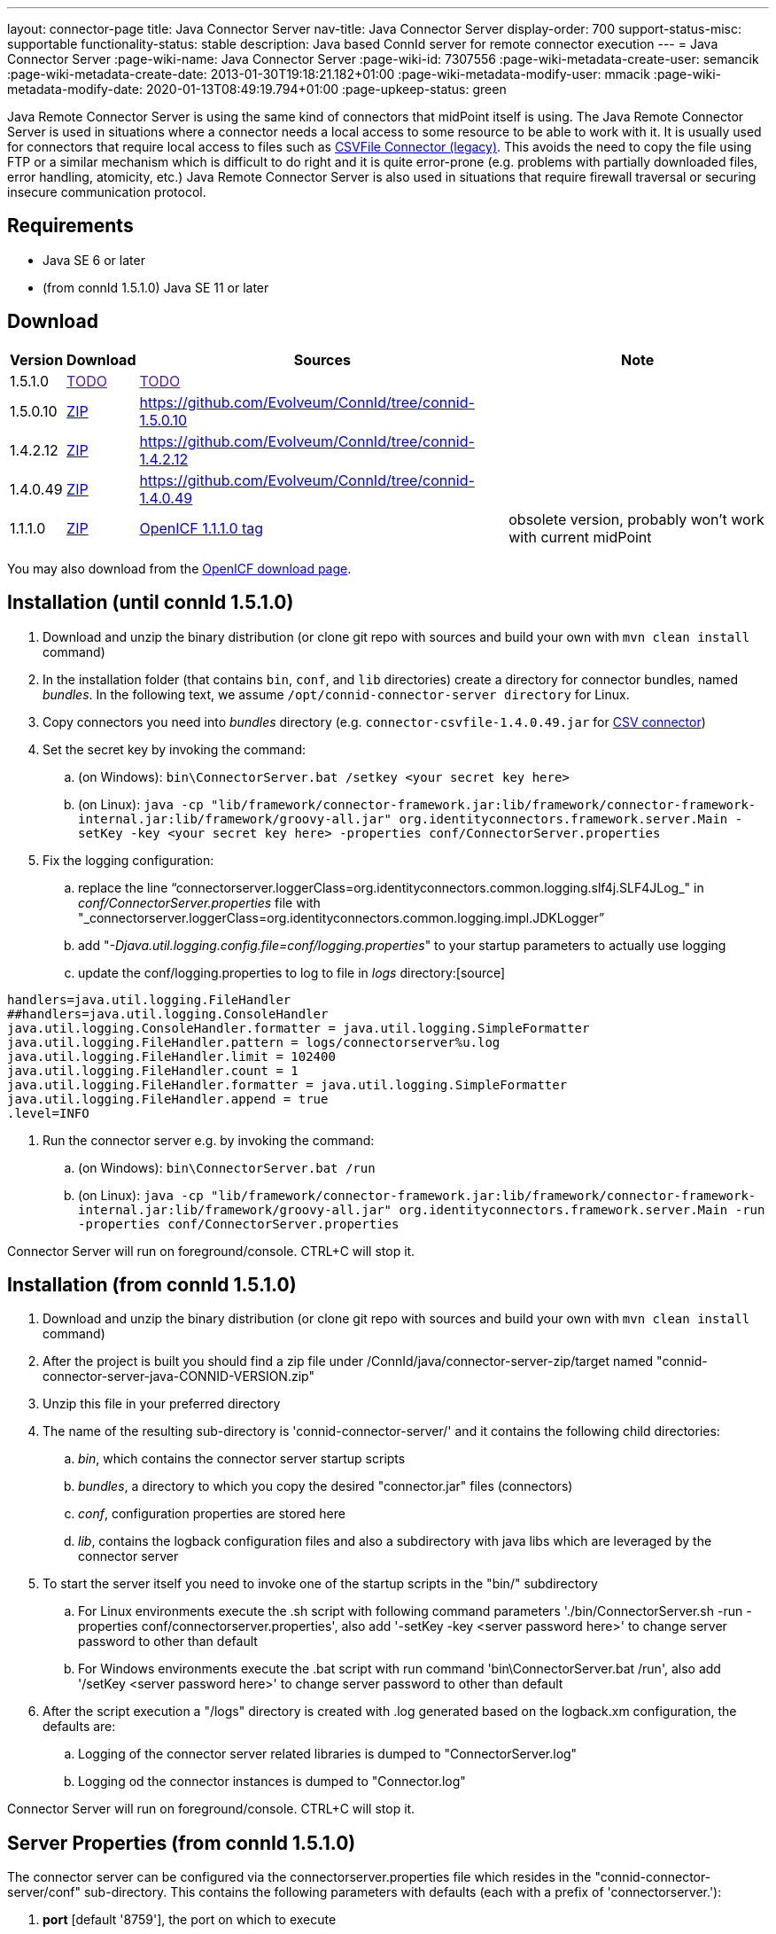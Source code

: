 ---
layout: connector-page
title: Java Connector Server
nav-title: Java Connector Server
display-order: 700
support-status-misc: supportable
functionality-status: stable
description: Java based ConnId server for remote connector execution
---
= Java Connector Server
:page-wiki-name: Java Connector Server
:page-wiki-id: 7307556
:page-wiki-metadata-create-user: semancik
:page-wiki-metadata-create-date: 2013-01-30T19:18:21.182+01:00
:page-wiki-metadata-modify-user: mmacik
:page-wiki-metadata-modify-date: 2020-01-13T08:49:19.794+01:00
:page-upkeep-status: green

Java Remote Connector Server is using the same kind of connectors that midPoint itself is using.
The Java Remote Connector Server is used in situations where a connector needs a local access to some resource to be able to
work with it.
It is usually used for connectors that require local access to files such as
xref:/connectors/connectors/com.evolveum.polygon.csvfile.CSVFileConnector/[CSVFile Connector (legacy)].
This avoids the need to copy the file using FTP or a similar mechanism which is difficult to do right and it is quite error-prone (e.g. problems with partially downloaded files, error handling, atomicity, etc.) Java Remote Connector Server is also used in situations that require firewall traversal or securing insecure communication protocol.


== Requirements

* Java SE 6 or later
* (from connId 1.5.1.0) Java SE 11 or later

== Download

[%autowidth]
|===
| Version | Download | Sources | Note

| 1.5.1.0
| link:[TODO]
| link:[TODO]
|

| 1.5.0.10
| link:https://nexus.evolveum.com/nexus/repository/releases/net/tirasa/connid/connector-server-zip/1.5.0.10/connector-server-zip-1.5.0.10.zip[ZIP]
| link:https://github.com/Evolveum/ConnId/tree/connid-1.5.0.10[https://github.com/Evolveum/ConnId/tree/connid-1.5.0.10]
|

| 1.4.2.12
| link:https://nexus.evolveum.com/nexus/repository/releases/net/tirasa/connid/connector-server-zip/1.4.2.12/connector-server-zip-1.4.2.12.zip[ZIP]
| link:https://github.com/Evolveum/ConnId/tree/connid-1.4.2.12[https://github.com/Evolveum/ConnId/tree/connid-1.4.2.12]
|

| 1.4.0.49
| link:http://nexus.evolveum.com/nexus/service/local/repositories/releases/content/net/tirasa/connid/connector-server-zip/1.4.0.49/connector-server-zip-1.4.0.49.zip[ZIP]
| link:https://github.com/Evolveum/ConnId/tree/connid-1.4.0.49[https://github.com/Evolveum/ConnId/tree/connid-1.4.0.49]
|

| 1.1.1.0
| link:http://nexus.evolveum.com/nexus/content/repositories/openicf-releases/org/forgerock/openicf/java/openicf-java/1.1.1.0/openicf-java-1.1.1.0.zip[ZIP]
| link:https://svn.forgerock.org/openicf/tags/framework-1.1.1.0/java/[OpenICF 1.1.1.0 tag]
| obsolete version, probably won't work with current midPoint

|===

You may also download from the link:http://www.forgerock.org/openicf.html[OpenICF download page].


== Installation (until connId 1.5.1.0)

. Download and unzip the binary distribution (or clone git repo with sources and build your own with `mvn clean install` command)

. In the installation folder (that contains `bin`, `conf`, and `lib` directories) create a directory for connector bundles, named _bundles_. In the following text, we assume `/opt/connid-connector-server directory` for Linux.

. Copy connectors you need into _bundles_ directory (e.g. `connector-csvfile-1.4.0.49.jar` for xref:/connectors/connectors/com.evolveum.polygon.csvfile.CSVFileConnector/[CSV connector])

. Set the secret key by invoking the command:

.. (on Windows): `bin\ConnectorServer.bat /setkey <your secret key here>`

.. (on Linux): ``java -cp "lib/framework/connector-framework.jar:lib/framework/connector-framework-internal.jar:lib/framework/groovy-all.jar" org.identityconnectors.framework.server.Main  -setKey -key <your secret key here> -properties conf/ConnectorServer.properties``



. Fix the logging configuration:

.. replace the line "`connectorserver.loggerClass=org.identityconnectors.common.logging.slf4j.SLF4JLog_" in _conf/ConnectorServer.properties_ file with "_connectorserver.loggerClass=org.identityconnectors.common.logging.impl.JDKLogger`"

.. add "_-Djava.util.logging.config.file=conf/logging.properties_" to your startup parameters to actually use logging

.. update the conf/logging.properties to log to file in _logs_ directory:[source]
----
handlers=java.util.logging.FileHandler
##handlers=java.util.logging.ConsoleHandler
java.util.logging.ConsoleHandler.formatter = java.util.logging.SimpleFormatter
java.util.logging.FileHandler.pattern = logs/connectorserver%u.log
java.util.logging.FileHandler.limit = 102400
java.util.logging.FileHandler.count = 1
java.util.logging.FileHandler.formatter = java.util.logging.SimpleFormatter
java.util.logging.FileHandler.append = true
.level=INFO
----

. Run the connector server e.g. by invoking the command:

.. (on Windows): `bin\ConnectorServer.bat /run`

.. (on Linux): `java -cp "lib/framework/connector-framework.jar:lib/framework/connector-framework-internal.jar:lib/framework/groovy-all.jar" org.identityconnectors.framework.server.Main  -run -properties conf/ConnectorServer.properties`



Connector Server will run on foreground/console.
CTRL+C will stop it.

== Installation (from connId 1.5.1.0)
. Download and unzip the binary distribution (or clone git repo with sources and build your own with `mvn clean install` command)
. After the project is built you should find a zip file under /ConnId/java/connector-server-zip/target named "connid-connector-server-java-CONNID-VERSION.zip"
. Unzip this file in your preferred directory
. The name of the resulting sub-directory is 'connid-connector-server/' and it contains the following child directories:
.. _bin_, which contains the connector server startup scripts
.. _bundles_, a directory to which you copy the desired "connector.jar" files (connectors)
.. _conf_, configuration properties are stored here
.. _lib_, contains the logback configuration files and also a subdirectory with java libs which are leveraged by the connector server
. To start the server itself you need to invoke one of the startup scripts in the "bin/" subdirectory
.. For Linux environments execute the .sh script with following command parameters './bin/ConnectorServer.sh -run -properties conf/connectorserver.properties', also add '-setKey -key <server password here>' to change server password to other than default
.. For Windows environments execute the .bat script with run command 'bin\ConnectorServer.bat /run', also add '/setKey  <server password here>' to change server password to other than default
. After the script execution a "/logs" directory is created with .log generated based on the logback.xm configuration, the defaults are:
.. Logging of the connector server related libraries is dumped to "ConnectorServer.log"
.. Logging od the connector instances is dumped to "Connector.log"

Connector Server will run on foreground/console.
CTRL+C will stop it.

== Server Properties (from connId 1.5.1.0)
The connector server can be configured via the connectorserver.properties file which resides in the "connid-connector-server/conf" sub-directory.
This contains the following parameters with defaults (each with a prefix of 'connectorserver.'):

. *port* [default '8759'], the port on which to execute
. *bundleDir* [default 'bundles'], path to directory where to find the connector bundles
. *libDir* [default 'lib'], path to directory where to find the libraries needed at runtime
. *usessl* [default 'false'], true if connector server should use SSL, please see "Configuring SSL"
. *key* [default 'lmA6bMfENJGlIDbfrVtklXFK32s\=', e.g. 'changeit'], secure hash of the gateway key
.. can be changed by the option '-setKey -key' (Linux) or '/setKey' (Windows) added to the script execution
. *loggerClass* [default 'org.identityconnectors.common.logging.impl.JDKLogger'], logger used by the connector server, there are multiple options:
.. 'org.identityconnectors.common.logging.impl.JDKLogger', [default] can be configured via logback.xml (jul-slf4j bridge)
.. 'org.identityconnectors.common.logging.impl.noOpLogger', no logging
.. 'org.identityconnectors.common.logging.StdOutLogger', logging to standard output
.. 'org.identityconnectors.common.logging.slf4j.SLF4JLog', can be configured via logback.xml
. *ifaddress* [optional and by default not used, e.g. 'localhost'], specific address to bind to

== Logback configuration (from connId 1.5.1.0)
Using either the JDKLogger [default] or SLF4JLog you are capable of configuring the logging properties via a logback.xml configuration file.
The file is present in the 'connid-connector-server/lib' subdirectory.
This is a part of the default configuration present in the execution scripts ConnectorServer.sh a ConnectorServer.bat.
In both cases it's a result of specifying the '-Dlogback.configurationFile=lib/logback.xml' java property.
If this is removed by default the logback.groovy configuration file is used as default [as stated in logback documentation].

I will describe the 'logback.xml' as this is the current default used during startup.

There are three main appenders, "SERVER-FILE", "CONNECTOR-FILE" and "STDOUT".
The "STDOUT" appender is used as the root appender, currently all unspecified packages dump messages with the "debug" level to this appender.
"SERVER-FILE" contains log messages related to the server libraries itself.
This is a file appender for the 'connid-connector-server/logs/ConnectorServer.log' file.
The verbosity of most of the loggers in this appender are governed by the 'SERVER_LEVEL' logback property set by defatul to the "INFO" level.
"CONNECTOR-FILE" is the appender used to dump the messages originating from the actions of identity connector bundles.
This is dumped to the file 'connid-connector-server/logs/Connector.log'.
this case you might need to add also a logger to the 'polygon' project packages to log connectors base on the midPoint polygon bundles.
Following is an example to set the "polygon" packages to the "TRACE" level.
In this case all connectors based on the packages will bump trace level logs into the log file.

[source]
----
 <logger name="com.evolveum.polygon" level="TRACE" additivity="false">
    <appender-ref ref="CONNECTOR-FILE"/>
 </logger>
----

== Using connectors which require SSL
In this case you need to set up a keystore file where you should store the needed ssl certificates.
This does not require the change of the 'usessl' configuration property to true.
What you additionally need to set up is the specification of the keystore file which should be used and it's properties in the execution scripts.
See 'Passing Keystore Parameters to Connector Server'.

Best results here were by using he keystore format PKCS12, he type JCEKS seemed to cause some issues.

== Automatic Server Startup


=== Systemd

Create user/group for running the service (e.g. connid-server, connid-server).
The home directory of the connector server should be located in the directory "/opt/connid-connector-server" in case of this example.
Also set the "/opt/connid-connector-server/bin/ConnectorServer.sh" script to be executable.
This user must have access to the connector server files.

Create systemd service file /etc/systemd/system/java-connector-server.service (as root) - inspiration from link:http://stackoverflow.com/questions/21503883/spring-boot-application-as-a-service/22121547#22121547[http://stackoverflow.com/questions/21503883/spring-boot-application-as-a-service/22121547#22121547]:

*until connId 1.5.1.0*
[source]
----
[Unit]
Description=Java Connector Server Service
[Service]
User=connid-server
WorkingDirectory=/opt/connid-connector-server
ExecStart=/usr/bin/java -Xmx256m -cp "lib/framework/connector-framework.jar:lib/framework/connector-framework-internal.jar:lib/framework/groovy-all.jar" org.identityconnectors.framework.server.Main  -run -properties conf/ConnectorServer.properties
SuccessExitStatus=143
[Install]
WantedBy=multi-user.target
----

*from connId 1.5.1.0*
[source]
----
[Unit]
Description=Java Connector Server Service
[Service]
User=connid-server
WorkingDirectory=/opt/connid-connector-server/
ExecStart=/opt/connid-connector-server/./bin/ConnectorServer.sh -run -properties /opt/connid-connector-server/conf/connectorserver.properties
SuccessExitStatus=143
[Install]
WantedBy=multi-user.target
----

Issue the following commands (as root):

[source,bash]
----
systemctl daemon-reload
systemctl enable java-connector-server
----

You can start/stop the service using:

[source,bash]
----
systemctl start java-connector-server
systemctl stop java-connector-server
----


=== SysV Init

Create start script to be run by startup script `/opt/connid-connector-server/start`:

[source,bash]
----
#!/bin/bash
MAIN_DIR=/opt/connid-connector-server
cd $MAIN_DIR
exec java -Djava.util.logging.config.file=conf/logging.properties -cp "lib/framework/connector-framework.jar:lib/framework/connector-framework-internal.jar:lib/framework/groovy-all.jar" org.identityconnectors.framework.server.Main -run -properties conf/ConnectorServer.properties
----

Set file permissions:

[source,bash]
----
chmod 755 /opt/connid-connector-server/start
----

Create startup script _/etc/init.d/connid-connector-server_ - inspiration from: link:https://orrsella.com/2014/11/06/initd-and-start-scripts-for-scala-java-server-apps/[https://orrsella.com/2014/11/06/initd-and-start-scripts-for-scala-java-server-apps/]


[source,bash]
----
#!/bin/bash
START_SCRIPT=/opt/connid-connector-server/start
PID_FILE=/var/run/connid-connector-server.pid
DAEMON=$START_SCRIPT
start() {
  PID=`$DAEMON $ARGS > /dev/null 2>&1 & echo $!`
}
case "$1" in
start)
    if [ -f $PID_FILE ]; then
        PID=`cat $PID_FILE`
        if [ -z "`ps axf | grep -w ${PID} | grep -v grep`" ]; then
            start
        else
            echo "Already running [$PID]"
            exit 0
        fi
    else
        start
    fi
    if [ -z $PID ]; then
        echo "Failed starting"
        exit 3
    else
        echo $PID > $PID_FILE
        echo "Started [$PID]"
        exit 0
    fi
;;
status)
    if [ -f $PID_FILE ]; then
        PID=`cat $PID_FILE`
        if [ -z "`ps axf | grep -w ${PID} | grep -v grep`" ]; then
            echo "Not running (process dead but pidfile exists)"
            exit 1
        else
            echo "Running [$PID]"
            exit 0
        fi
    else
        echo "Not running"
        exit 3
    fi
;;
stop)
    if [ -f $PID_FILE ]; then
        PID=`cat $PID_FILE`
        if [ -z "`ps axf | grep -w ${PID} | grep -v grep`" ]; then
            echo "Not running (process dead but pidfile exists)"
            exit 1
        else
            PID=`cat $PID_FILE`
            kill -HUP $PID
            echo "Stopped [$PID]"
            rm -f $PID_FILE
            exit 0
        fi
    else
        echo "Not running (pid not found)"
        exit 3
    fi
;;
restart)
    $0 stop
    $0 start
;;
*)
    echo "Usage: $0 {status|start|stop|restart}"
    exit 1
esac
----

Set file permissions:

[source,bash]
----
chmod 755 /etc/init.d/connid-connector-server
----

Start the service:

[source,bash]
----
/etc/init.d/connid-connector-server start
----

Set the service to autostart (using your distribution command; here Red Hat-based distributions "chkconfig" is used:

[source,bash]
----
chkconfig connid-connector-server on
----


[TIP]
====
You may need to use different command and edit the script to use dependencies or service startup ordering.
====

Original instructions for OpenICF Connector Server: link:http://openicf.forgerock.org/connector-framework-internal/connector_server.html[http://openicf.forgerock.org/connector-framework-internal/connector_server.html]


== Configuring SSL

The Connector Server is a SSL server.
Therefore is needs a keypair (private key + certificate).
Java connector server expects the keypair to be present in a keystore.
It is using standard Java JCE keystore for this purpose.
The keystore does not exist at the time of the initial installation.
It needs to be created and populated with a keypair.


=== Creating and Populating a Keystore

The keypair is usually distributed in a PKCS#12 format (a file with `p12` or `pfx` extension).
This format needs to be converted in Java JCE keystore.
There is `keytool` utility that is part of Java platform that can be used for conversion:

.Converting PKCS#12 key and certificate to java keystore
[source,bash]
----
keytool -importkeystore -srckeystore mykeycert.p12 -srcstoretype pkcs12 -destkeystore keystore.jks -deststoretype JKS
----

The command above creates a `keystore.jks` file which is the actual Java JCE keystore.
The `keytool` command will ask for two passwords:

* A password on the PCKS#12 files as these files are usually protected by password (because they contain a private key)

* A password for a newly created keystore.
Make sure you remember this.

But there is a catch.
The Java JCE keystore as a whole is protected by a password.
But also each individual key is protected by a password.
These passwords are usually the same and that is exactly what the connector server expects.
However when the keystore is converted from PCKS#12 the keystore password is set to the supplied password but the key password remains the same as was the password on PCKS#12 file.
If these passwords were not the same then the key password needs to be changed in one extra step:

.Changing a key password
[source,bash]
----
keytool -keystore keystore.jks -storepass changeit -keypasswd -alias mykey
----

See xref:/midpoint/reference/security/crypto/keystore-configuration/[Keystore Configuration] page for some more tips and tricks dealing with keystore.
But please note that this page deals with *midPoint keystore* which is slightly different than *Connector server keystore*.


=== Passing Keystore Parameters to Connector Server

The connector server is a Java application that looks for a default keystore.
The location, type and password of the default keystore needs to be passed to the connector server in a form of Java options:

[source,bash]
----
java ... -Djavax.net.ssl.keyStore=keystore.jks -Djavax.net.ssl.keyStorePassword=changeit -Djavax.net.ssl.keyStoreType=JKS ...
----

Add these options to the script that is starting connector server.


=== Enabling Connector Server SSL

Change the `connectorserver.usessl` option to `true` in the `connectorserver.properties` configuration file.

You can start the server now.
Please do not forget to xref:/connectors/connid/1.x/connector-server/[configure the midPoint side as well].


== Troubleshooting

Error "Cannot recover key": Make sure that the key password in the keystore is the same as the keystore password.

== Using remote connectors
To integrate remote connectors to your midPoint instance we use a special type of object called *Connector Host*.
This represents information about the connector server, specifically it represents a configuration which enables us to communicate with the remote server.

When the connector host object is configured we are capable of executing via this object the action of connector discovery.
This causes midPoint to request the remote connector server instance for information about possible connector bundles available at the remote location.
With this information midPoint creates the connector object representation in its repository, containing oid's same as other objects in midPoint.
You are then capable of using those or other attributes to specify the needed connector in your resource configuration.

The created connector object will have the name of the connector host as a part of its own name.

Some an example and more information about the connector host object can be found xref:/midpoint/architecture/archive/data-model/midpoint-common-schema/connectorhosttype/[here].

== See Also

* xref:/connectors/connid/1.x/connector-server/[Connector Server]
* xref:/midpoint/architecture/archive/data-model/midpoint-common-schema/connectorhosttype/[Connector Host Type]